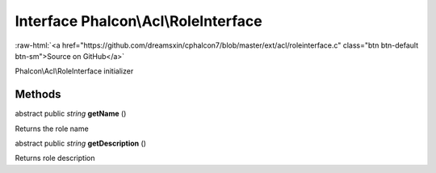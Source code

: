 Interface **Phalcon\\Acl\\RoleInterface**
=========================================

.. role:: raw-html(raw)
   :format: html

:raw-html:`<a href="https://github.com/dreamsxin/cphalcon7/blob/master/ext/acl/roleinterface.c" class="btn btn-default btn-sm">Source on GitHub</a>`

Phalcon\\Acl\\RoleInterface initializer


Methods
-------

abstract public *string*  **getName** ()

Returns the role name



abstract public *string*  **getDescription** ()

Returns role description



